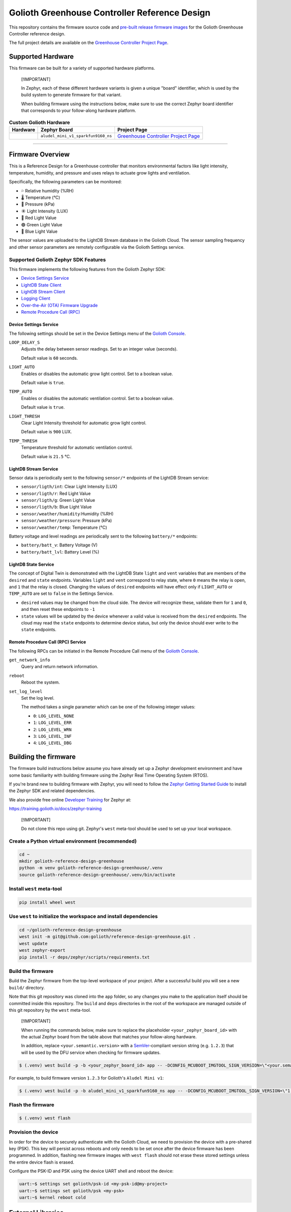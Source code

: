 ..
   Copyright (c) 2024 Golioth, Inc.
   SPDX-License-Identifier: Apache-2.0

Golioth Greenhouse Controller Reference Design
##############################################

This repository contains the firmware source code and `pre-built release
firmware images <releases_>`_ for the Golioth Greenhouse Controller reference
design.

The full project details are available on the `Greenhouse Controller Project Page`_.

Supported Hardware
******************

This firmware can be built for a variety of supported hardware platforms.

.. pull-quote::
   [!IMPORTANT]

   In Zephyr, each of these different hardware variants is given a unique
   "board" identifier, which is used by the build system to generate firmware
   for that variant.

   When building firmware using the instructions below, make sure to use the
   correct Zephyr board identifier that corresponds to your follow-along
   hardware platform.

.. list-table:: **Custom Golioth Hardware**
   :header-rows: 1

   * - Hardware
     - Zephyr Board
     - Project Page
   * - .. image:: images/Greenhouse_controller.png
          :width: 240
     - ``aludel_mini_v1_sparkfun9160_ns``
     - `Greenhouse Controller Project Page`_

############################

Firmware Overview
*****************

This is a Reference Design for a Greenhouse controller that monitors
environmental factors like light intensity, temperature, humidity, and pressure
and uses relays to actuate grow lights and ventilation.

Specifically, the following parameters can be monitored:

* 💦 Relative humidity (%RH)
* 🌡️ Temperature (°C)
* 💨 Pressure (kPa)
* ☀️  Light Intensity (LUX)
* 🔴 Red Light Value
* 🟢 Green Light Value
* 🔵 Blue Light Value

The sensor values are uploaded to the LightDB Stream database in the Golioth
Cloud. The sensor sampling frequency and other sensor parameters are remotely
configurable via the Golioth Settings service.

Supported Golioth Zephyr SDK Features
=====================================

This firmware implements the following features from the Golioth Zephyr SDK:

- `Device Settings Service <https://docs.golioth.io/firmware/zephyr-device-sdk/device-settings-service>`_
- `LightDB State Client <https://docs.golioth.io/firmware/zephyr-device-sdk/light-db/>`_
- `LightDB Stream Client <https://docs.golioth.io/firmware/zephyr-device-sdk/light-db-stream/>`_
- `Logging Client <https://docs.golioth.io/firmware/zephyr-device-sdk/logging/>`_
- `Over-the-Air (OTA) Firmware Upgrade <https://docs.golioth.io/firmware/device-sdk/firmware-upgrade>`_
- `Remote Procedure Call (RPC) <https://docs.golioth.io/firmware/zephyr-device-sdk/remote-procedure-call>`_

Device Settings Service
-----------------------

The following settings should be set in the Device Settings menu of the
`Golioth Console`_.

``LOOP_DELAY_S``
   Adjusts the delay between sensor readings. Set to an integer value (seconds).

   Default value is ``60`` seconds.

``LIGHT_AUTO``
   Enables or disables the automatic grow light control.
   Set to a boolean value.

   Default value is ``true``.

``TEMP_AUTO``
   Enables or disables the automatic ventilation control.
   Set to a boolean value.

   Default value is ``true``.

``LIGHT_THRESH``
   Clear Light Intensity threshold for automatic grow light control.

   Default value is ``900`` LUX.


``TEMP_THRESH``
   Temperature threshold for automatic ventilation control.

   Default value is ``21.5`` °C.

LightDB Stream Service
----------------------

Sensor data is periodically sent to the following ``sensor/*`` endpoints of the
LightDB Stream service:

* ``sensor/ligth/int``: Clear Light Intensity (LUX)
* ``sensor/ligth/r``: Red Light Value
* ``sensor/ligth/g``: Green Light Value
* ``sensor/ligth/b``: Blue Light Value
* ``sensor/weather/humidity``:Humidity (%RH)
* ``sensor/weather/pressure``: Pressure (kPa)
* ``sensor/weather/temp``: Temperature (°C)

Battery voltage and level readings are periodically sent to the following
``battery/*`` endpoints:

* ``battery/batt_v``: Battery Voltage (V)
* ``battery/batt_lvl``: Battery Level (%)

LightDB State Service
---------------------

The concept of Digital Twin is demonstrated with the LightDB State ``light``
and ``vent`` variables that are members of the ``desired`` and ``state``
endpoints. Variables ``light`` and ``vent`` correspond to relay state,
where ``0`` means the relay is open, and ``1`` that the relay is closed.
Changing the values of ``desired`` endpoints will have effect only if
``LIGHT_AUTO`` or ``TEMP_AUTO`` are set to ``false`` in the Settings Service.

* ``desired`` values may be changed from the cloud side. The device will recognize
  these, validate them for ``1`` and ``0``, and then reset these endpoints
  to ``-1``

* ``state`` values will be updated by the device whenever a valid value is
  received from the ``desired`` endpoints. The cloud may read the ``state``
  endpoints to determine device status, but only the device should ever write to
  the ``state`` endpoints.

Remote Procedure Call (RPC) Service
-----------------------------------

The following RPCs can be initiated in the Remote Procedure Call menu of the
`Golioth Console`_.

``get_network_info``
   Query and return network information.

``reboot``
   Reboot the system.

``set_log_level``
   Set the log level.

   The method takes a single parameter which can be one of the following integer
   values:

   * ``0``: ``LOG_LEVEL_NONE``
   * ``1``: ``LOG_LEVEL_ERR``
   * ``2``: ``LOG_LEVEL_WRN``
   * ``3``: ``LOG_LEVEL_INF``
   * ``4``: ``LOG_LEVEL_DBG``

Building the firmware
*********************

The firmware build instructions below assume you have already set up a Zephyr
development environment and have some basic familiarity with building firmware
using the Zephyr Real Time Operating System (RTOS).

If you're brand new to building firmware with Zephyr, you will need to follow
the `Zephyr Getting Started Guide`_ to install the Zephyr SDK and related
dependencies.

We also provide free online `Developer Training`_ for Zephyr at:

https://training.golioth.io/docs/zephyr-training

.. pull-quote::
   [!IMPORTANT]

   Do not clone this repo using git. Zephyr's ``west`` meta-tool should be used
   to set up your local workspace.

Create a Python virtual environment (recommended)
=================================================

.. code-block:: shell

   cd ~
   mkdir golioth-reference-design-greenhouse
   python -m venv golioth-reference-design-greenhouse/.venv
   source golioth-reference-design-greenhouse/.venv/bin/activate

Install ``west`` meta-tool
==========================

.. code-block:: shell

   pip install wheel west

Use ``west`` to initialize the workspace and install dependencies
=================================================================

.. code-block:: console

   cd ~/golioth-reference-design-greenhouse
   west init -m git@github.com:golioth/reference-design-greenhouse.git .
   west update
   west zephyr-export
   pip install -r deps/zephyr/scripts/requirements.txt

Build the firmware
==================

Build the Zephyr firmware from the top-level workspace of your project. After a
successful build you will see a new ``build/`` directory.

Note that this git repository was cloned into the ``app`` folder, so any changes
you make to the application itself should be committed inside this repository.
The ``build`` and ``deps`` directories in the root of the workspace are managed
outside of this git repository by the ``west`` meta-tool.

.. pull-quote::
   [!IMPORTANT]

   When running the commands below, make sure to replace the placeholder
   ``<your_zephyr_board_id>`` with the actual Zephyr board from the table above
   that matches your follow-along hardware.

   In addition, replace ``<your.semantic.version>`` with a `SemVer`_-compliant
   version string (e.g. ``1.2.3``) that will be used by the DFU service when
   checking for firmware updates.

.. code-block:: text

   $ (.venv) west build -p -b <your_zephyr_board_id> app -- -DCONFIG_MCUBOOT_IMGTOOL_SIGN_VERSION=\"<your.semantic.version>\"

For example, to build firmware version ``1.2.3`` for Golioth's ``Aludel Mini v1``:

.. code-block:: text

   $ (.venv) west build -p -b aludel_mini_v1_sparkfun9160_ns app -- -DCONFIG_MCUBOOT_IMGTOOL_SIGN_VERSION=\"1.2.3\"

Flash the firmware
==================

.. code-block:: text

   $ (.venv) west flash

Provision the device
====================

In order for the device to securely authenticate with the Golioth Cloud, we need
to provision the device with a pre-shared key (PSK). This key will persist
across reboots and only needs to be set once after the device firmware has been
programmed. In addition, flashing new firmware images with ``west flash`` should
not erase these stored settings unless the entire device flash is erased.

Configure the PSK-ID and PSK using the device UART shell and reboot the device:

.. code-block:: text

   uart:~$ settings set golioth/psk-id <my-psk-id@my-project>
   uart:~$ settings set golioth/psk <my-psk>
   uart:~$ kernel reboot cold


External Libraries
******************

The following code libraries are installed by default. If you are not using the
custom hardware to which they apply, you can safely remove these repositories
from ``west.yml`` and remove the includes/function calls from the C code.

* `golioth-zephyr-boards`_ includes the board definitions for the Golioth
  Aludel-Mini
* `zephyr-network-info`_ is a helper library for querying, formatting, and
  returning network connection information via Zephyr log or Golioth RPC

Pulling in updates from the Reference Design Template
*****************************************************

This reference design was forked from the `Reference Design Template`_ repo. We
recommend the following workflow to pull in future changes:

* Setup

  * Create a ``template`` remote based on the Reference Design Template
    repository

* Merge in template changes

  * Fetch template changes and tags
  * Merge template release tag into your ``main`` (or other branch)
  * Resolve merge conflicts (if any) and commit to your repository

.. code-block:: shell

   # Setup
   git remote add template https://github.com/golioth/reference-design-template.git
   git fetch template --tags

   # Merge in template changes
   git fetch template --tags
   git checkout your_local_branch
   git merge template_v1.0.0

   # Resolve merge conflicts if necessary
   git add resolved_files
   git commit

.. _Golioth Console: https://console.golioth.io
.. _golioth-zephyr-boards: https://github.com/golioth/golioth-zephyr-boards
.. _libostentus: https://github.com/golioth/libostentus
.. _MikroE Arduino UNO click shield: https://www.mikroe.com/arduino-uno-click-shield
.. _MikroE Weather Click: https://www.mikroe.com/weather-click
.. _Greenhouse Controller Project Page: https://projects.golioth.io/reference-designs/greenhouse-controller
.. _releases: https://github.com/golioth/
.. _Reference Design Template: https://github.com/golioth/reference-design-template
.. _Zephyr Getting Started Guide: https://docs.zephyrproject.org/latest/develop/getting_started/
.. _Developer Training: https://training.golioth.io
.. _SemVer: https://semver.org
.. _zephyr-network-info: https://github.com/golioth/zephyr-network-info

